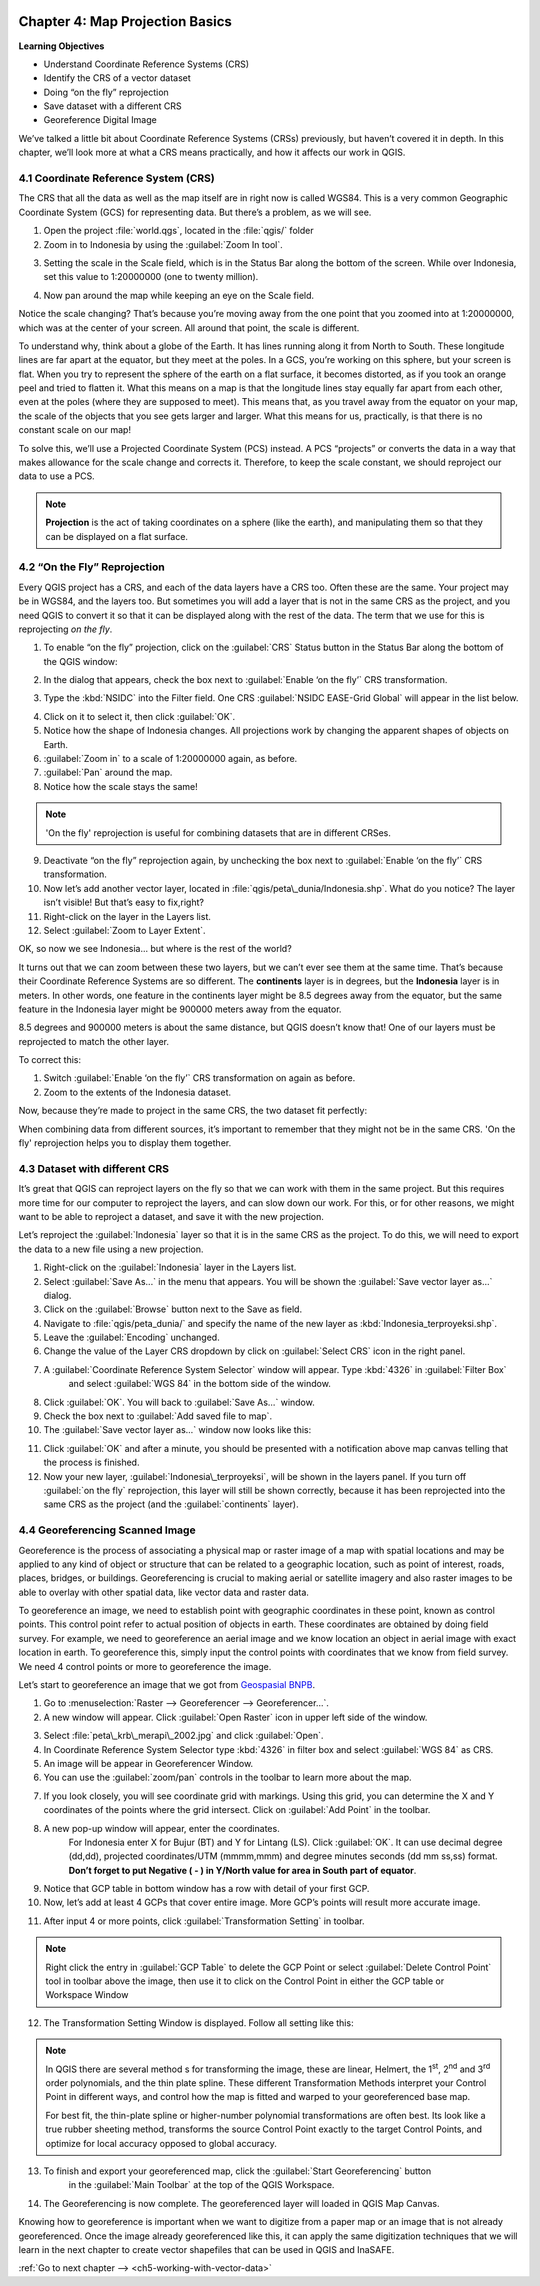 .. image:: /static/training/qgis/1_000.*

..  _ch4-map-projection-basic:

Chapter 4: Map Projection Basics
================================

**Learning Objectives**

-  Understand Coordinate Reference Systems (CRS)

-  Identify the CRS of a vector dataset

-  Doing “on the fly” reprojection

-  Save dataset with a different CRS

-  Georeference Digital Image

We’ve talked a little bit about Coordinate Reference Systems (CRSs) previously,
but haven’t covered it in depth. In this chapter, we’ll look more at what a CRS means practically,
and how it affects our work in QGIS.

4.1 Coordinate Reference System (CRS)
-------------------------------------

The CRS that all the data as well as the map itself are in right now is called WGS84.
This is a very common Geographic Coordinate System (GCS) for representing data.
But there’s a problem, as we will see.

1. Open the project :file:`world.qgs`, located in the :file:`qgis/` folder

2. Zoom in to Indonesia by using the :guilabel:`Zoom In tool`.

.. image:: /static/training/qgis/4_001.*
   :align: center

3. Setting the scale in the Scale field, which is in the Status Bar along the bottom of the screen.
   While over Indonesia, set this value to 1:20000000 (one to twenty million).

.. image:: /static/training/qgis/4_002.*
   :align: center

4. Now pan around the map while keeping an eye on the Scale field.

Notice the scale changing? That’s because you’re moving away from the one point that you zoomed into at 1:20000000,
which was at the center of your screen. All around that point, the scale is different.

To understand why, think about a globe of the Earth. It has lines running along it from North to South.
These longitude lines are far apart at the equator, but they meet at the poles.
In a GCS, you’re working on this sphere, but your screen is flat.
When you try to represent the sphere of the earth on a flat surface, it becomes distorted,
as if you took an orange peel and tried to flatten it.
What this means on a map is that the longitude lines stay equally far apart from each other,
even at the poles (where they are supposed to meet). 
This means that, as you travel away from the equator on your map,
the scale of the objects that you see gets larger and larger.
What this means for us, practically, is that there is no constant scale on our map!

To solve this, we’ll use a Projected Coordinate System (PCS) instead.
A PCS “projects” or converts the data in a way that makes allowance for the scale change and corrects it.
Therefore, to keep the scale constant, we should reproject our data to use a PCS.

.. note:: **Projection** is the act of taking coordinates on a sphere (like the earth),
          and manipulating them so that they can be displayed on a flat surface.

4.2 “On the Fly” Reprojection
-----------------------------

Every QGIS project has a CRS, and each of the data layers have a CRS too.
Often these are the same. Your project may be in WGS84, and the layers too.
But sometimes you will add a layer that is not in the same CRS as the project,
and you need QGIS to convert it so that it can be displayed along with the rest of the data.
The term that we use for this is reprojecting *on the fly*.

1. To enable “on the fly” projection, click on the :guilabel:`CRS` Status button in
   the Status Bar along the bottom of the QGIS window:

.. image:: /static/training/qgis/4_003.*
   :align: center

2. In the dialog that appears, check the box next to :guilabel:`Enable ‘on the fly’` CRS transformation.

.. image:: /static/training/qgis/4_004.*
   :align: center

3. Type the :kbd:`NSIDC` into the Filter field. One CRS :guilabel:`NSIDC EASE-Grid Global` will appear in the list below.

.. image:: /static/training/qgis/4_005.*
   :align: center

4. Click on it to select it, then click :guilabel:`OK`.

5. Notice how the shape of Indonesia changes. All projections work by changing the apparent shapes of objects on Earth.

6. :guilabel:`Zoom in` to a scale of 1:20000000 again, as before.

7. :guilabel:`Pan` around the map.

8. Notice how the scale stays the same!

.. note:: 'On the fly' reprojection is useful for combining datasets that are in different CRSes.

9. Deactivate “on the fly” reprojection again, by unchecking the box next to :guilabel:`Enable ‘on the fly’` CRS transformation.

10. Now let’s add another vector layer, located in :file:`qgis/peta\_dunia/Indonesia.shp`. What do you notice? The layer isn’t visible! But that’s easy to fix,right?

11. Right-click on the layer in the Layers list.

12. Select :guilabel:`Zoom to Layer Extent`.

OK, so now we see Indonesia... but where is the rest of the world?

It turns out that we can zoom between these two layers, but we can’t ever see them at the same time.
That’s because their Coordinate Reference Systems are so different.
The **continents** layer is in degrees, but the **Indonesia** layer is in meters.
In other words, one feature in the continents layer might be 8.5 degrees away from the equator,
but the same feature in the Indonesia layer might be 900000 meters away from the equator.

8.5 degrees and 900000 meters is about the same distance, but QGIS doesn’t know that!
One of our layers must be reprojected to match the other layer.

To correct this:

1. Switch :guilabel:`Enable ‘on the fly’` CRS transformation on again as before.

2. Zoom to the extents of the Indonesia dataset.

Now, because they’re made to project in the same CRS, the two dataset fit perfectly:

.. image:: /static/training/qgis/4_006.*
   :align: center

When combining data from different sources, it’s important to remember that they might not be in the same CRS.
'On the fly' reprojection helps you to display them together.

4.3 Dataset with different CRS
------------------------------

It’s great that QGIS can reproject layers on the fly so that we can work with them in the same project.
But this requires more time for our computer to reproject the layers,
and can slow down our work. For this, or for other reasons, we might want to be able to reproject a dataset,
and save it with the new projection.

Let’s reproject the :guilabel:`Indonesia` layer so that it is in the same CRS as the project.
To do this, we will need to export the data to a new file using a new projection.

1. Right-click on the :guilabel:`Indonesia` layer in the Layers list.

2.  Select :guilabel:`Save As...` in the menu that appears. You will be shown the :guilabel:`Save vector layer as...` dialog.

3. Click on the :guilabel:`Browse` button next to the Save as field.

4. Navigate to :file:`qgis/peta_dunia/` and specify the name of the new layer as :kbd:`Indonesia_terproyeksi.shp`.

5. Leave the :guilabel:`Encoding` unchanged.

6. Change the value of the Layer CRS dropdown by click on :guilabel:`Select CRS` icon in the right panel.

.. image:: /static/training/qgis/4_007.*
   :align: center

7. A :guilabel:`Coordinate Reference System Selector` window will appear. Type :kbd:`4326` in :guilabel:`Filter Box` 
    and select :guilabel:`WGS 84` in the bottom side of the window.

.. image:: /static/training/qgis/4_008.*
   :align: center

8. Click :guilabel:`OK`. You will back to :guilabel:`Save As…` window.

9. Check the box next to :guilabel:`Add saved file to map`.

10. The :guilabel:`Save vector layer as...` window now looks like this:

.. image:: /static/training/qgis/4_009.*
   :align: center

11. Click :guilabel:`OK` and after a minute, you should be presented with a notification above map canvas telling that the process is finished.

12. Now your new layer, :guilabel:`Indonesia\_terproyeksi`, will be shown in the layers panel. 
    If you turn off :guilabel:`on the fly` reprojection, this layer will still be shown correctly,
    because it has been reprojected into the same CRS as the project (and the :guilabel:`continents` layer).

4.4 Georeferencing Scanned Image
--------------------------------

Georeference is the process of associating a physical map or raster image of a map with spatial locations
and may be applied to any kind of object or structure that can be related to a geographic location,
such as point of interest, roads, places, bridges, or buildings.
Georeferencing is crucial to making aerial or satellite imagery and also raster images to be able to overlay with other spatial data,
like vector data and raster data.

To georeference an image, we need to establish point with geographic coordinates in these point, known as control points.
This control point refer to actual position of objects in earth.
These coordinates are obtained by doing field survey. 
For example, we need to georeference an aerial image and we know location an object in aerial image with exact location in earth.
To georeference this, simply input the control points with coordinates that we know from field survey.
We need 4 control points or more to georeference the image.

Let’s start to georeference an image that we got from `Geospasial BNPB <http://geospasial.bnpb.go.id>`_.

1. Go to :menuselection:`Raster --> Georeferencer --> Georeferencer…`.

2. A new window will appear. Click :guilabel:`Open Raster` icon in upper left side of the window.

.. image:: /static/training/qgis/4_010.*
   :align: center

3. Select :file:`peta\_krb\_merapi\_2002.jpg` and click :guilabel:`Open`.

4. In Coordinate Reference System Selector type :kbd:`4326` in filter box and select :guilabel:`WGS 84` as CRS.

5. An image will be appear in Georeferencer Window.

6. You can use the :guilabel:`zoom/pan` controls in the toolbar to learn more about the map.

.. image:: /static/training/qgis/4_011.*
   :align: center

7. If you look closely, you will see coordinate grid with markings.
   Using this grid, you can determine the X and Y coordinates of the points where the grid intersect.
   Click on :guilabel:`Add Point` in the toolbar.

.. image:: /static/training/qgis/4_012.*
   :align: center

8. A new pop-up window will appear, enter the coordinates. 
    For Indonesia enter X for Bujur (BT) and Y for Lintang (LS). 
    Click :guilabel:`OK`. It can use decimal degree (dd,dd), projected coordinates/UTM (mmmm,mmm) and degree minutes seconds (dd mm ss,ss) format.
    **Don’t forget to put Negative ( - ) in Y/North value for area in South part of equator**.

.. image:: /static/training/qgis/4_013.*
   :align: center

9. Notice that GCP table in bottom window has a row with detail of your first GCP.

10. Now, let’s add at least 4 GCPs that cover entire image. More GCP’s points will result more accurate image.

.. image:: /static/training/qgis/4_014.*
   :align: center

11. After input 4 or more points, click :guilabel:`Transformation Setting` in toolbar.

.. note:: Right click the entry in :guilabel:`GCP Table` to delete the GCP Point
             or select :guilabel:`Delete Control Point` tool in toolbar above the image,
             then use it to click on the Control Point in either the GCP table or Workspace Window

.. image:: /static/training/qgis/4_015.*
   :align: center

12. The Transformation Setting Window is displayed. Follow all setting like this:

.. image:: /static/training/qgis/4_016.*
   :align: center

.. note:: In QGIS there are several method s for transforming the image,
          these are linear, Helmert, the 1\ :sup:`st`, 2\ :sup:`nd` and 3\ :sup:`rd` order polynomials,
          and the thin plate spline. These different Transformation Methods interpret your Control Point in different ways,
          and control how the map is fitted and warped to your georeferenced base map.

          For best fit, the thin-plate spline or higher-number polynomial transformations are often best.
          Its look like a true rubber sheeting method, transforms the source Control Point exactly to the target Control Points,
          and optimize for local accuracy opposed to global accuracy.

13. To finish and export your georeferenced map, click the :guilabel:`Start Georeferencing` button
     in the :guilabel:`Main Toolbar` at the top of the QGIS Workspace.

.. image:: /static/training/qgis/4_017.*
   :align: center

14. The Georeferencing is now complete. The georeferenced layer will loaded in QGIS Map Canvas.

.. image:: /static/training/qgis/4_018.*
   :align: center

Knowing how to georeference is important when we want to digitize from a paper map or an image that is not already georeferenced.
Once the image already georeferenced like this, it can apply the same digitization techniques that we will learn
in the next chapter to create vector shapefiles that can be used in QGIS and InaSAFE.

:ref:`Go to next chapter --> <ch5-working-with-vector-data>`